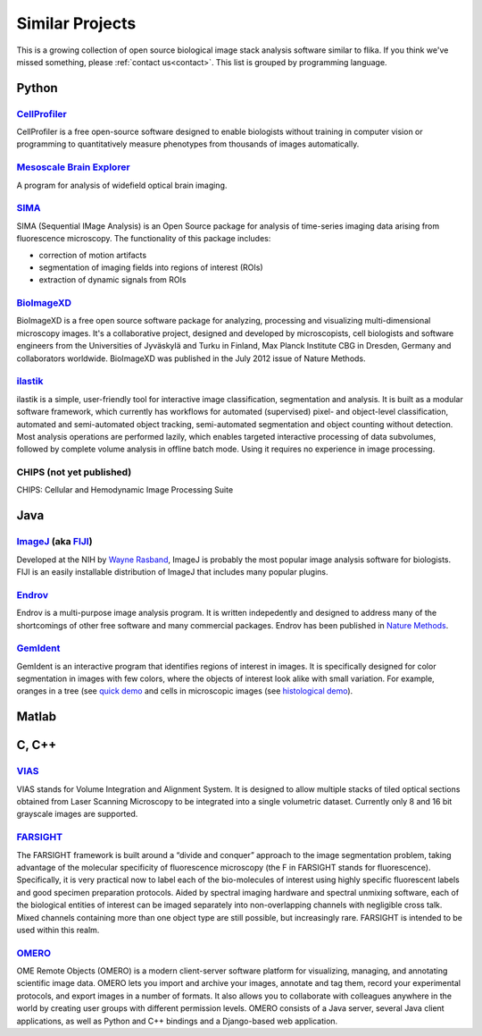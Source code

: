================
Similar Projects
================

This is a growing collection of open source biological image stack analysis software similar to flika. If you think we've missed something, please :ref:`contact us<contact>`.  This list is grouped by programming language.

------
Python
------

~~~~~~~~~~~~~~~~~~~~~~~~~~~~~~~~~~~~~~~~~~~~~~~~~~~~~~~~~~~~~~~~~~~~~~~~~~~~~~~~~~~
`CellProfiler <http://cellprofiler.org/>`_ 
~~~~~~~~~~~~~~~~~~~~~~~~~~~~~~~~~~~~~~~~~~~~~~~~~~~~~~~~~~~~~~~~~~~~~~~~~~~~~~~~~~~
CellProfiler is a free open-source software designed to enable biologists without training in computer vision or programming to quantitatively measure phenotypes from thousands of images automatically.

~~~~~~~~~~~~~~~~~~~~~~~~~~~~~~~~~~~~~~~~~~~~~~~~~~~~~~~~~~~~~~~~~~~~~~~~~~~~~~~~~~~~~~~~~
`Mesoscale Brain Explorer <https://github.com/Frikster/Mesoscale-Brain-Explorer/>`_ 
~~~~~~~~~~~~~~~~~~~~~~~~~~~~~~~~~~~~~~~~~~~~~~~~~~~~~~~~~~~~~~~~~~~~~~~~~~~~~~~~~~~~~~~~~
A program for analysis of widefield optical brain imaging.

~~~~~~~~~~~~~~~~~~~~~~~~~~~~~~~~~~~~~~~~~~~~~~~~~~~~~~~~~~~~~~~~~~~~~~~~~~~~~~~~~~~
`SIMA <http://www.losonczylab.org/sima/>`_ 
~~~~~~~~~~~~~~~~~~~~~~~~~~~~~~~~~~~~~~~~~~~~~~~~~~~~~~~~~~~~~~~~~~~~~~~~~~~~~~~~~~~
SIMA (Sequential IMage Analysis) is an Open Source package for analysis of time-series imaging data arising from fluorescence microscopy. The functionality of this package includes:

- correction of motion artifacts
- segmentation of imaging fields into regions of interest (ROIs)
- extraction of dynamic signals from ROIs

~~~~~~~~~~~~~~~~~~~~~~~~~~~~~~~~~~~~~~~~~~~~~~~~~~~~~~~~~~~~~~~~~~~~~~~~~~~~~~~~~~~
`BioImageXD <http://www.bioimagexd.net/>`_ 
~~~~~~~~~~~~~~~~~~~~~~~~~~~~~~~~~~~~~~~~~~~~~~~~~~~~~~~~~~~~~~~~~~~~~~~~~~~~~~~~~~~
BioImageXD is a free open source software package for analyzing, processing and visualizing multi-dimensional microscopy images. It's a collaborative project, designed and developed by microscopists, cell biologists and software engineers from the Universities of Jyväskylä and Turku in Finland, Max Planck Institute CBG in Dresden, Germany and collaborators worldwide. BioImageXD was published in the July 2012 issue of Nature Methods.

~~~~~~~~~~~~~~~~~~~~~~~~~~~~~~~~~~~~~~~~~~~~~~~~~~~~~~~~~~~~~~~~~~~~~~~~~~~~~~~~~~~
`ilastik <http://ilastik.org/>`_ 
~~~~~~~~~~~~~~~~~~~~~~~~~~~~~~~~~~~~~~~~~~~~~~~~~~~~~~~~~~~~~~~~~~~~~~~~~~~~~~~~~~~
ilastik is a simple, user-friendly tool for interactive image classification, segmentation and analysis. It is built as a modular software framework, which currently has workflows for automated (supervised) pixel- and object-level classification, automated and semi-automated object tracking, semi-automated segmentation and object counting without detection. Most analysis operations are performed lazily, which enables targeted interactive processing of data subvolumes, followed by complete volume analysis in offline batch mode. Using it requires no experience in image processing.

~~~~~~~~~~~~~~~~~~~~~~~~~~~~~~~~~~~~~~~~~~~~~~~~~~~~~~~~~~~~~~~~~~~~~~~~~~~~~~~~~~~
CHIPS (not yet published)
~~~~~~~~~~~~~~~~~~~~~~~~~~~~~~~~~~~~~~~~~~~~~~~~~~~~~~~~~~~~~~~~~~~~~~~~~~~~~~~~~~~
CHIPS: Cellular and Hemodynamic Image Processing Suite  

------
Java
------

~~~~~~~~~~~~~~~~~~~~~~~~~~~~~~~~~~~~~~~~~~~~~~~~~~~~~~~~~~~~~~~~~~~~~~~~~~~~~~~~~~~
`ImageJ <https://imagej.nih.gov/ij/index.html>`_ (aka `FIJI <https://fiji.sc/>`_)
~~~~~~~~~~~~~~~~~~~~~~~~~~~~~~~~~~~~~~~~~~~~~~~~~~~~~~~~~~~~~~~~~~~~~~~~~~~~~~~~~~~
Developed at the NIH by `Wayne Rasband <http://imagej.net/Wayne_Rasband/>`_, ImageJ is probably the most popular image analysis software for biologists. FIJI is an easily installable distribution of ImageJ that includes many popular plugins.

~~~~~~~~~~~~~~~~~~~~~~~~~~~~~~~~~~~~~~~~~~~~~~~~~~~~~~~~~~~~~~~~~~~~~~~~~~~~~~~~~~~
`Endrov <http://www.endrov.net/>`_
~~~~~~~~~~~~~~~~~~~~~~~~~~~~~~~~~~~~~~~~~~~~~~~~~~~~~~~~~~~~~~~~~~~~~~~~~~~~~~~~~~~
Endrov is a multi-purpose image analysis program. It is written indepedently and designed to address many of the shortcomings of other free software and many commercial packages. Endrov has been published in `Nature Methods <https://www.nature.com/nmeth/journal/v10/n6/pdf/nmeth.2478.pdf>`_.

~~~~~~~~~~~~~~~~~~~~~~~~~~~~~~~~~~~~~~~~~~~~~~~~~~~~~~~~~~~~~~~~~~~~~~~~~~~~~~~~~~~
`GemIdent <http://gemident.com/>`_
~~~~~~~~~~~~~~~~~~~~~~~~~~~~~~~~~~~~~~~~~~~~~~~~~~~~~~~~~~~~~~~~~~~~~~~~~~~~~~~~~~~
GemIdent is an interactive program that identifies regions of interest in images. It is specifically designed for color segmentation in images with few colors, where the objects of interest look alike with small variation. For example, oranges in a tree (see `quick demo <https://www.youtube.com/watch?v=jyyh8iVHvls>`_ and cells in microscopic images (see `histological demo <https://www.youtube.com/watch?v=NZTfVOTjUNs>`_).




------
Matlab
------

---------
C, C++
---------

~~~~~~~~~~~~~~~~~~~~~~~~~~~~~~~~~~~~~~~~~~~~~~~~~~~~~~~~~~~~~~~~~~~~~~~~~~~~~~~~~~~
`VIAS <http://research.mssm.edu/cnic/tools-vias.html/>`_
~~~~~~~~~~~~~~~~~~~~~~~~~~~~~~~~~~~~~~~~~~~~~~~~~~~~~~~~~~~~~~~~~~~~~~~~~~~~~~~~~~~
VIAS stands for Volume Integration and Alignment System. It is designed to allow multiple stacks of tiled optical sections obtained from Laser Scanning Microscopy to be integrated into a single volumetric dataset. Currently only 8 and 16 bit grayscale images are supported.

~~~~~~~~~~~~~~~~~~~~~~~~~~~~~~~~~~~~~~~~~~~~~~~~~~~~~~~~~~~~~~~~~~~~~~~~~~~~~~~~~~~
`FARSIGHT <http://www.farsight-toolkit.org>`_
~~~~~~~~~~~~~~~~~~~~~~~~~~~~~~~~~~~~~~~~~~~~~~~~~~~~~~~~~~~~~~~~~~~~~~~~~~~~~~~~~~~
The FARSIGHT framework is built around a “divide and conquer” approach to the image segmentation problem, taking advantage of the molecular specificity of fluorescence microscopy (the F in FARSIGHT stands for fluorescence). Specifically, it is very practical now to label each of the bio-molecules of interest using highly specific fluorescent labels and good specimen preparation protocols. Aided by spectral imaging hardware and spectral unmixing software, each of the biological entities of interest can be imaged separately into non-overlapping channels with negligible cross talk. Mixed channels containing more than one object type are still possible, but increasingly rare. FARSIGHT is intended to be used within this realm.

~~~~~~~~~~~~~~~~~~~~~~~~~~~~~~~~~~~~~~~~~~~~~~~~~~~~~~~~~~~~~~~~~~~~~~~~~~~~~~~~~~~
`OMERO <http://www.openmicroscopy.org/site/support/omero5.3/users/index.html>`_
~~~~~~~~~~~~~~~~~~~~~~~~~~~~~~~~~~~~~~~~~~~~~~~~~~~~~~~~~~~~~~~~~~~~~~~~~~~~~~~~~~~
OME Remote Objects (OMERO) is a modern client-server software platform for visualizing, managing, and annotating scientific image data. OMERO lets you import and archive your images, annotate and tag them, record your experimental protocols, and export images in a number of formats. It also allows you to collaborate with colleagues anywhere in the world by creating user groups with different permission levels. OMERO consists of a Java server, several Java client applications, as well as Python and C++ bindings and a Django-based web application.

